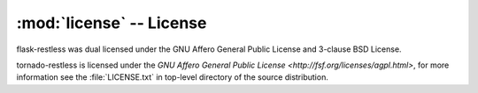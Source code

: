 .. module:: license

:mod:`license` -- License
-------------------------

flask-restless was dual licensed under the GNU Affero General Public License and 3-clause BSD License.

tornado-restless is licensed under the `GNU Affero General Public License <http://fsf.org/licenses/agpl.html>`,
for more information see the :file:`LICENSE.txt` in top-level directory of the source distribution.